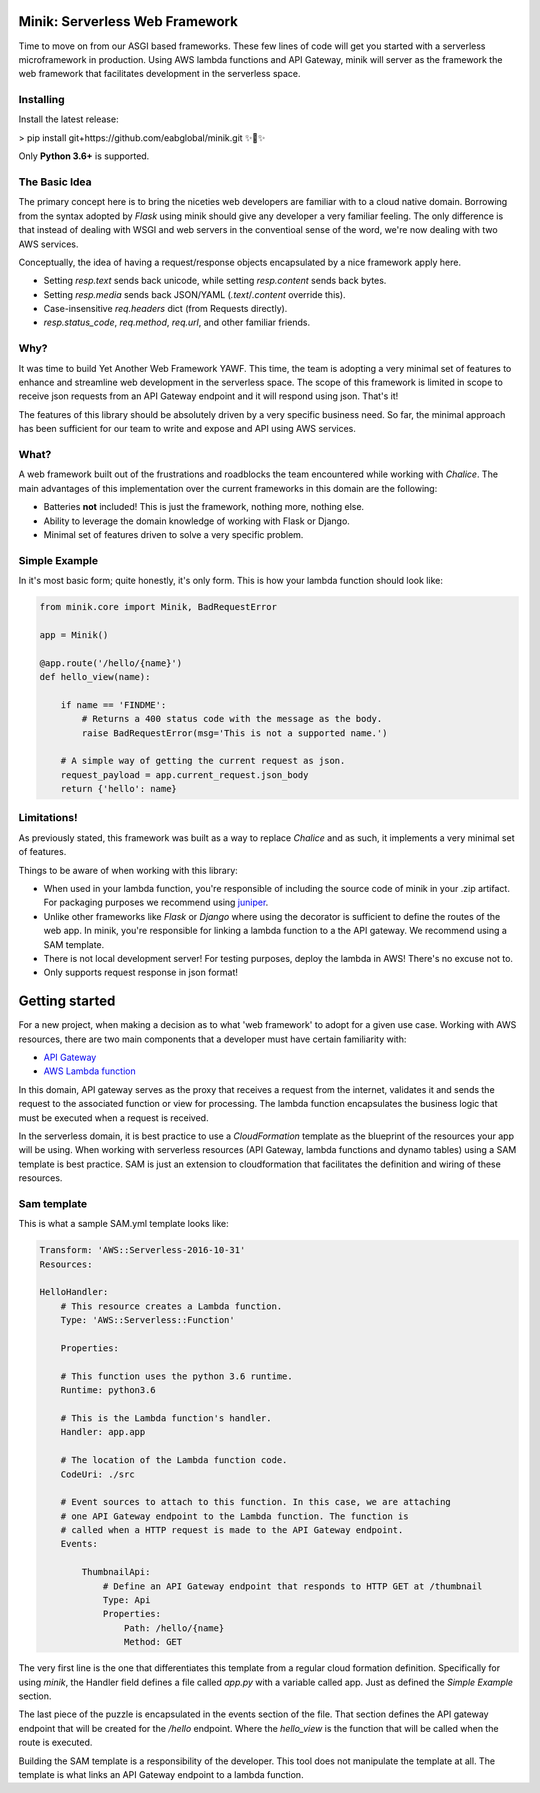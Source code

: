 Minik: Serverless Web Framework
===============================

.. image:: assets/minik_snip.png

Time to move on from our ASGI based frameworks. These few lines of code will get you
started with a serverless microframework in production. Using AWS lambda functions
and API Gateway, minik will server as the framework the web framework that facilitates
development in the serverless space.

Installing
**********

Install the latest release:

> pip install git+https://github.com/eabglobal/minik.git
✨🍰✨

Only **Python 3.6+** is supported.

The Basic Idea
**************

The primary concept here is to bring the niceties web developers are familiar with
to a cloud native domain. Borrowing from the syntax adopted by `Flask` using minik
should give any developer a very familiar feeling. The only difference is that
instead of dealing with WSGI and web servers in the conventioal sense of the word,
we're now dealing with two AWS services.

Conceptually, the idea of having a request/response objects encapsulated by a nice
framework apply here.

- Setting `resp.text` sends back unicode, while setting `resp.content` sends back bytes.
- Setting `resp.media` sends back JSON/YAML (`.text`/`.content` override this).
- Case-insensitive `req.headers` dict (from Requests directly).
- `resp.status_code`, `req.method`, `req.url`, and other familiar friends.

Why?
****

It was time to build Yet Another Web Framework YAWF. This time, the team is adopting
a very minimal set of features to enhance and streamline web development in the
serverless space. The scope of this framework is limited in scope to receive json
requests from an API Gateway endpoint and it will respond using json. That's it!

The features of this library should be absolutely driven by a very specific
business need. So far, the minimal approach has been sufficient for our team to
write and expose and API using AWS services.

What?
*****

A web framework built out of the frustrations and roadblocks the team encountered
while working with `Chalice`. The main advantages of this implementation over the
current frameworks in this domain are the following:

- Batteries **not** included! This is just the framework, nothing more, nothing else.
- Ability to leverage the domain knowledge of working with Flask or Django.
- Minimal set of features driven to solve a very specific problem.

Simple Example
**************

In it's most basic form; quite honestly, it's only form. This is how your lambda
function should look like:

.. code-block:: python

    from minik.core import Minik, BadRequestError

    app = Minik()

    @app.route('/hello/{name}')
    def hello_view(name):

        if name == 'FINDME':
            # Returns a 400 status code with the message as the body.
            raise BadRequestError(msg='This is not a supported name.')

        # A simple way of getting the current request as json.
        request_payload = app.current_request.json_body
        return {'hello': name}

Limitations!
************

As previously stated, this framework was built as a way to replace `Chalice` and
as such, it implements a very minimal set of features.

Things to be aware of when working with this library:

- When used in your lambda function, you're responsible of including the source
  code of minik in your .zip artifact. For packaging purposes we recommend using
  `juniper <https://github.com/eabglobal/juniper>`_.
- Unlike other frameworks like `Flask` or `Django` where using the decorator is
  sufficient to define the routes of the web app. In minik, you're responsible for
  linking a lambda function to a the API gateway. We recommend using a SAM template.
- There is not local development server! For testing purposes, deploy the lambda
  in AWS! There's no excuse not to.

- Only supports request response in json format!


Getting started
===============

For a new project, when making a decision as to what 'web framework' to adopt for
a given use case. Working with AWS resources, there are two main components that
a developer must have certain familiarity with:

- `API Gateway <https://aws.amazon.com/api-gateway/>`_
- `AWS Lambda function <https://aws.amazon.com/lambda/>`_

In this domain, API gateway serves as the proxy that receives a request from the
internet, validates it and sends the request to the associated function or view
for processing. The lambda function encapsulates the business logic that must
be executed when a request is received.

In the serverless domain, it is best practice to use a `CloudFormation` template
as the blueprint of the resources your app will be using. When working with serverless
resources (API Gateway, lambda functions and dynamo tables) using a SAM template
is best practice. SAM is just an extension to cloudformation that facilitates the definition
and wiring of these resources.

Sam template
************

This is what a sample SAM.yml template looks like:

.. code-block:: yaml

    Transform: 'AWS::Serverless-2016-10-31'
    Resources:

    HelloHandler:
        # This resource creates a Lambda function.
        Type: 'AWS::Serverless::Function'

        Properties:

        # This function uses the python 3.6 runtime.
        Runtime: python3.6

        # This is the Lambda function's handler.
        Handler: app.app

        # The location of the Lambda function code.
        CodeUri: ./src

        # Event sources to attach to this function. In this case, we are attaching
        # one API Gateway endpoint to the Lambda function. The function is
        # called when a HTTP request is made to the API Gateway endpoint.
        Events:

            ThumbnailApi:
                # Define an API Gateway endpoint that responds to HTTP GET at /thumbnail
                Type: Api
                Properties:
                    Path: /hello/{name}
                    Method: GET


The very first line is the one that differentiates this template from a regular
cloud formation definition. Specifically for using `minik`, the Handler field
defines a file called `app.py` with a variable called app. Just as defined the
`Simple Example` section.

The last piece of the puzzle is encapsulated in the events section of the file.
That section defines the API gateway endpoint that will be created for the `/hello`
endpoint. Where the `hello_view` is the function that will be called when the route
is executed.

Building the SAM template is a responsibility of the developer. This tool does not
manipulate the template at all. The template is what links an API Gateway endpoint
to a lambda function.
